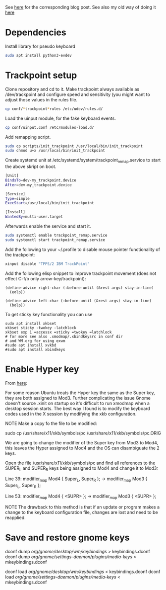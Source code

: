 See [[https://www.with-emacs-com/posts/a-keyboard-with-thumb-modifiers-and-Emacs-cursor-joystick/][here]] for the corresponding blog post. See also my old way of doing
it [[https://www.reddit.com/r/emacs/comments/4v5tfy/my_new_favourite_keyboard_hack_use_the_trackpoint/][here]]

* Dependencies

Install library for pseudo keyboard

#+BEGIN_SRC sh
sudo apt install python3-evdev
#+END_SRC

* Trackpoint setup

Clone repository and cd to it. Make trackpoint always available as
/dev/trackpoint and configure speed and sensitivity (you might want to
adjust those values in the rules file.

#+BEGIN_SRC sh
cp conf/*trackpoint*rules /etc/udev/rules.d/
#+END_SRC

Load the uinput module, for the fake keyboard events.
#+BEGIN_SRC sh
cp conf/uinput.conf /etc/modules-load.d/
#+END_SRC

Add remapping script.

#+BEGIN_SRC sh
sudo cp scripts/init_trackpoint /usr/local/bin/init_trackpoint
sudo chmod u+x /usr/local/bin/init_trackpoint
#+END_SRC

Create systemd unit at /etc/systemd/system/trackpoint_remap.service to
start the above skript on boot.

#+BEGIN_SRC sh
[Unit]
BindsTo=dev-my_trackpoint.device
After=dev-my_trackpoint.device

[Service]
Type=simple
ExecStart=/usr/local/bin/init_trackpoint

[Install]
WantedBy=multi-user.target
#+END_SRC

Afterwards enable the service and start it.

#+BEGIN_SRC sh
sudo systemctl enable trackpoint_remap.service
sudo systemctl start trackpoint_remap.service
#+END_SRC


Add the following to your ~/.profile to disable mouse pointer
functionality of the trackpoint:
#+BEGIN_SRC sh
xinput disable "TPPS/2 IBM TrackPoint"
#+END_SRC


Add the following elisp snippet to improve trackpoint movement (does
not effect C-f/b only arrow-key/trackpoint):
#+BEGIN_SRC elisp
(define-advice right-char (:before-until (&rest args) stay-in-line)
  (eolp))

(define-advice left-char (:before-until (&rest args) stay-in-line)
  (bolp))
#+END_SRC


To get sticky key functionality you can use

#+BEGIN_SRC elisp
sudo apt install xkbset
xkbset sticky -twokey -latchlock
xkbset exp 1 =accessx =sticky =twokey =latchlock
# for more see also .xmodmap/.xbindkeysrc in conf dir
# and WM.org for using exwm
#sudo apt install xvkbd
#sudo apt install xbindkeys
#+END_SRC
* Enable Hyper key

From [[https://github.com/logicbomb/linux-config][here]]:

For some reason Ubuntu treats the Hyper key the same as the Super key, they
are both assigned to Mod3. Further complicating the issue Gnome doesn't source
.xinit on startup so it's difficult to run xmodmap when a desktop session
starts. The best way I found is to modify the keyboard codes used in the X
session by modifying the xkb configuration.

NOTE Make a copy fo the file to be modified:

sudo cp /usr/share/x11/xkb/symbols/pc /usr/share/x11/xkb/symbols/pc.ORIG

We are going to change the modifier of the Super key from Mod3 to Mod4, this
leaves the Hyper assigned to Mod4 and the OS can disambiguate the 2 keys.

Open the file /usr/share/x11/xkb/symbols/pc and find all references to the
SUPER_L and SUPER_R keys being assigned to Mod4 and change it to Mod3:

Line 39: modifier_map Mod4 { Super_L, Super_R }; -> modifier_map Mod3 { Super_L, Super_R };

Line 53: modifier_map Mod4 { <SUPR> }; -> modifier_map Mod3 { <SUPR> };

NOTE The drawback to this method is that if an update or program makes a
change to the keyboard configuration file, changes are lost and need to be
reapplied.
* Save and restore gnome keys

dconf dump /org/gnome/desktop/wm/keybindings/ > keybindings.dconf
dconf dump /org/gnome/settings-daemon/plugins/media-keys/ > mkeybindings.dconf


dconf load /org/gnome/desktop/wm/keybindings/ < keybindings.dconf
dconf load /org/gnome/settings-daemon/plugins/media-keys/ < mkeybindings.dconf
